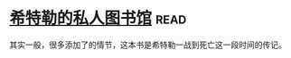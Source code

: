 * [[https://book.douban.com/subject/11531722/][希特勒的私人图书馆]]:read:
其实一般，很多添加了的情节，这本书是希特勒一战到死亡这一段时间的传记。
